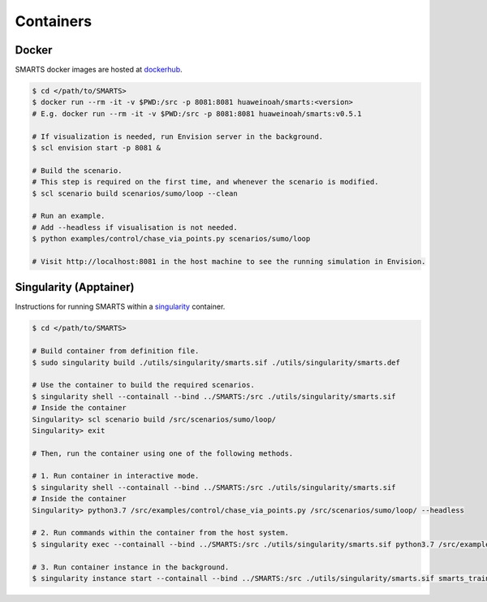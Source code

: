 .. _containers:

Containers
==========

Docker
------

SMARTS docker images are hosted at `dockerhub <https://hub.docker.com/u/huaweinoah>`_.

.. code-block:: bash

    $ cd </path/to/SMARTS>
    $ docker run --rm -it -v $PWD:/src -p 8081:8081 huaweinoah/smarts:<version>
    # E.g. docker run --rm -it -v $PWD:/src -p 8081:8081 huaweinoah/smarts:v0.5.1

    # If visualization is needed, run Envision server in the background.
    $ scl envision start -p 8081 &

    # Build the scenario. 
    # This step is required on the first time, and whenever the scenario is modified.
    $ scl scenario build scenarios/sumo/loop --clean

    # Run an example. 
    # Add --headless if visualisation is not needed.
    $ python examples/control/chase_via_points.py scenarios/sumo/loop

    # Visit http://localhost:8081 in the host machine to see the running simulation in Envision.

Singularity (Apptainer)
-----------------------

Instructions for running SMARTS within a `singularity <https://apptainer.org/>`_ container.

.. code-block:: bash

    $ cd </path/to/SMARTS>

    # Build container from definition file.
    $ sudo singularity build ./utils/singularity/smarts.sif ./utils/singularity/smarts.def

    # Use the container to build the required scenarios.
    $ singularity shell --containall --bind ../SMARTS:/src ./utils/singularity/smarts.sif
    # Inside the container
    Singularity> scl scenario build /src/scenarios/sumo/loop/
    Singularity> exit

    # Then, run the container using one of the following methods.

    # 1. Run container in interactive mode.
    $ singularity shell --containall --bind ../SMARTS:/src ./utils/singularity/smarts.sif
    # Inside the container
    Singularity> python3.7 /src/examples/control/chase_via_points.py /src/scenarios/sumo/loop/ --headless

    # 2. Run commands within the container from the host system.
    $ singularity exec --containall --bind ../SMARTS:/src ./utils/singularity/smarts.sif python3.7 /src/examples/control/chase_via_points.py /src/scenarios/sumo/loop/ --headless

    # 3. Run container instance in the background.
    $ singularity instance start --containall --bind ../SMARTS:/src ./utils/singularity/smarts.sif smarts_train /src/examples/control/chase_via_points.py /src/scenarios/sumo/loop/ --headless

